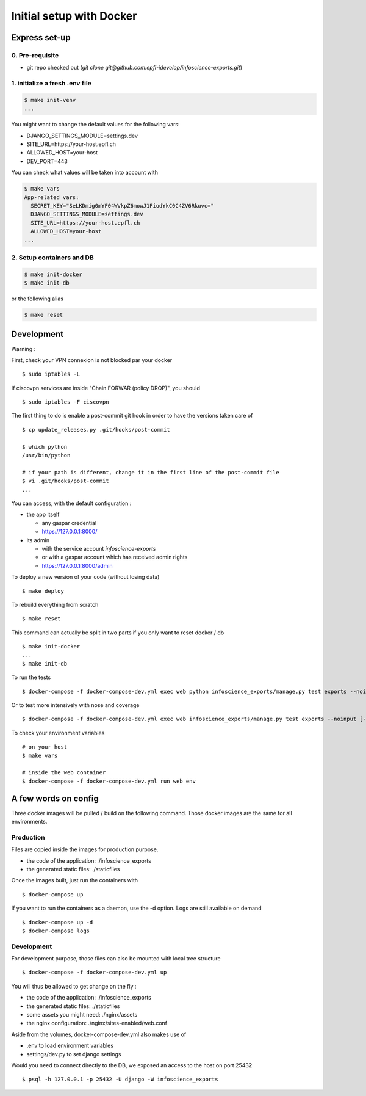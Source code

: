 Initial setup with Docker
=========================

Express set-up
--------------

0. Pre-requisite
................

- git repo checked out (`git clone git@github.com:epfl-idevelop/infoscience-exports.git`)

1. initialize a fresh .env file
...............................

.. code-block:: bash

    $ make init-venv
    ...

You might want to change the default values for the following vars:

- DJANGO_SETTINGS_MODULE=settings.dev
- SITE_URL=https://your-host.epfl.ch
- ALLOWED_HOST=your-host
- DEV_PORT=443

You can check what values will be taken into account with 

.. code-block:: bash

    $ make vars
    App-related vars:
      SECRET_KEY="SeLKDmig0mYF04WVkpZ6mowJ1FiodYkC0C4ZV6Rkuvc="
      DJANGO_SETTINGS_MODULE=settings.dev
      SITE_URL=https://your-host.epfl.ch
      ALLOWED_HOST=your-host
    ...

2. Setup containers and DB 
..........................

.. code-block:: bash

    $ make init-docker
    $ make init-db

or the following alias 

.. code-block:: bash

    $ make reset


Development
-----------
Warning :

First, check your VPN connexion is not blocked par your docker ::
    
    $ sudo iptables -L

If ciscovpn services are inside "Chain FORWAR (policy DROP)", you should ::

    $ sudo iptables -F ciscovpn
    
    

The first thing to do is enable a post-commit git hook in order to have the versions taken care of ::

    $ cp update_releases.py .git/hooks/post-commit

    $ which python
    /usr/bin/python

    # if your path is different, change it in the first line of the post-commit file
    $ vi .git/hooks/post-commit
    ...

You can access, with the default configuration :

* the app itself

  * any gaspar credential
  * https://127.0.0.1:8000/

* its admin

  * with the service account *infoscience-exports*
  * or with a gaspar account which has received admin rights
  * https://127.0.0.1:8000/admin


To deploy a new version of your code (without losing data) ::

    $ make deploy

To rebuild everything from scratch ::

    $ make reset

This command can actually be split in two parts if you only want to reset docker / db ::

    $ make init-docker
    ...
    $ make init-db

To run the tests ::

    $ docker-compose -f docker-compose-dev.yml exec web python infoscience_exports/manage.py test exports --noinput [--failfast --keepdb]

Or to test more intensively with nose and coverage ::

    $ docker-compose -f docker-compose-dev.yml exec web infoscience_exports/manage.py test exports --noinput [-x]

To check your environment variables ::

    # on your host
    $ make vars

    # inside the web container
    $ docker-compose -f docker-compose-dev.yml run web env


A few words on config
---------------------

Three docker images will be pulled / build on the following command. Those docker images are the same for all environments. 

Production
..........

Files are copied inside the images for production purpose. 

* the code of the application: ./infoscience_exports
* the generated static files:  ./staticfiles

Once the images built, just run the containers with ::

    $ docker-compose up

If you want to run the containers as a daemon, use the -d option. Logs are still available on demand ::

    $ docker-compose up -d
    $ docker-compose logs


Development
...........

For development purpose, those files can also be mounted with local tree structure ::

    $ docker-compose -f docker-compose-dev.yml up

You will thus be allowed to get change on the fly :

* the code of the application: ./infoscience_exports
* the generated static files:  ./staticfiles
* some assets you might need:  ./nginx/assets
* the nginx configuration:     ./nginx/sites-enabled/web.conf

Aside from the volumes, docker-compose-dev.yml  also makes use of 

* .env to load environment variables
* settings/dev.py to set django settings

Would you need to connect directly to the DB, we exposed an access to the host on port 25432 ::

    $ psql -h 127.0.0.1 -p 25432 -U django -W infoscience_exports

